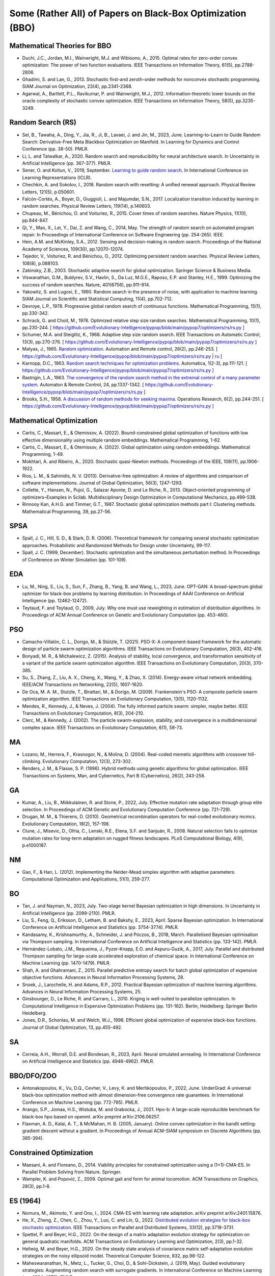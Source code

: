 Some (Rather All) of Papers on Black-Box Optimization (BBO)
===========================================================

Mathematical Theories for BBO
-----------------------------

* Duchi, J.C., Jordan, M.I., Wainwright, M.J. and Wibisono, A., 2015. Optimal rates for zero-order convex optimization: The power of two function evaluations. IEEE Transactions on Information Theory, 61(5), pp.2788-2806.
* Ghadimi, S. and Lan, G., 2013. Stochastic first-and zeroth-order methods for nonconvex stochastic programming. SIAM Journal on Optimization, 23(4), pp.2341-2368.
* Agarwal, A., Bartlett, P.L., Ravikumar, P. and Wainwright, M.J., 2012. Information-theoretic lower bounds on the oracle complexity of stochastic convex optimization. IEEE Transactions on Information Theory, 58(5), pp.3235-3249.

Random Search (RS)
------------------

* Sel, B., Tawaha, A., Ding, Y., Jia, R., Ji, B., Lavaei, J. and Jin, M., 2023, June. Learning-to-Learn to Guide Random Search: Derivative-Free Meta Blackbox Optimization on Manifold. In Learning for Dynamics and Control Conference (pp. 38-50). PMLR.
* Li, L. and Talwalkar, A., 2020. Random search and reproducibility for neural architecture search. In Uncertainty in Artificial Intelligence (pp. 367-377). PMLR.
* Sener, O. and Koltun, V., 2019, September. `Learning to guide random search <https://openreview.net/forum?id=B1gHokBKwS>`_. In International Conference on Learning Representations (ICLR).
* Chechkin, A. and Sokolov, I., 2018. Random search with resetting: A unified renewal approach. Physical Review Letters, 121(5), p.050601.
* Falcón-Cortés, A., Boyer, D., Giuggioli, L. and Majumdar, S.N., 2017. Localization transition induced by learning in random searches. Physical Review Letters, 119(14), p.140603.
* Chupeau, M., Bénichou, O. and Voituriez, R., 2015. Cover times of random searches. Nature Physics, 11(10), pp.844-847.
* Qi, Y., Mao, X., Lei, Y., Dai, Z. and Wang, C., 2014, May. The strength of random search on automated program repair. In Proceedings of International Conference on Software Engineering (pp. 254-265). IEEE.
* Hein, A.M. and McKinley, S.A., 2012. Sensing and decision-making in random search. Proceedings of the National Academy of Sciences, 109(30), pp.12070-12074.
* Tejedor, V., Voituriez, R. and Bénichou, O., 2012. Optimizing persistent random searches. Physical Review Letters, 108(8), p.088103.
* Zabinsky, Z.B., 2003. Stochastic adaptive search for global optimization. Springer Science & Business Media.
* Viswanathan, G.M., Buldyrev, S.V., Havlin, S., Da Luz, M.G.E., Raposo, E.P. and Stanley, H.E., 1999. Optimizing the success of random searches. Nature, 401(6756), pp.911-914.
* Yakowitz, S. and Lugosi, E., 1990. Random search in the presence of noise, with application to machine learning. SIAM Journal on Scientific and Statistical Computing, 11(4), pp.702-712.
* Devroye, L.P., 1978. Progressive global random search of continuous functions. Mathematical Programming, 15(1), pp.330-342.
* Schrack, G. and Choit, M., 1976. Optimized relative step size random searches. Mathematical Programming, 10(1), pp.230-244. [ https://github.com/Evolutionary-Intelligence/pypop/blob/main/pypop7/optimizers/rs/rs.py ]
* Schumer, M.A. and Steiglitz, K., 1968. Adaptive step size random search. IEEE Transactions on Automatic Control, 13(3), pp.270-276. [ https://github.com/Evolutionary-Intelligence/pypop/blob/main/pypop7/optimizers/rs/rs.py ]
* Matyas, J., 1965. `Random optimization <https://archive.org/details/sim_automation-and-remote-control_1965-02_26_2/page/n1/mode/2up>`_. Automation and Remote control, 26(2), pp.246-253. [ https://github.com/Evolutionary-Intelligence/pypop/blob/main/pypop7/optimizers/rs/rs.py | `ru <https://www.mathnet.ru/php/archive.phtml?wshow=paper&jrnid=at&paperid=11288&option_lang=eng>`_ ]
* Karnopp, D.C., 1963. `Random search techniques for optimization problems <https://www.sciencedirect.com/science/article/abs/pii/0005109863900189>`_. Automatica, 1(2-3), pp.111-121. [ https://github.com/Evolutionary-Intelligence/pypop/blob/main/pypop7/optimizers/rs/rs.py ]
* Rastrigin, L.A., 1963. `The convergence of the random search method in the extremal control of a many parameter system <https://archive.org/details/sim_automation-and-remote-control_1963-11_24_11/mode/2up?view=theater>`_. Automaton & Remote Control, 24, pp.1337-1342. [ https://github.com/Evolutionary-Intelligence/pypop/blob/main/pypop7/optimizers/rs/rs.py ]
* Brooks, S.H., 1958. `A discussion of random methods for seeking maxima <https://pubsonline.informs.org/doi/abs/10.1287/opre.6.2.244>`_. Operations Research, 6(2), pp.244-251. [ https://github.com/Evolutionary-Intelligence/pypop/blob/main/pypop7/optimizers/rs/rs.py ]

Mathematical Optimization
-------------------------

* Cartis, C., Massart, E., & Otemissov, A. (2022). Bound-constrained global optimization of functions with low effective dimensionality using multiple random embeddings. Mathematical Programming, 1-62.
* Cartis, C., Massart, E., & Otemissov, A. (2022). Global optimization using random embeddings. Mathematical Programming, 1-49.
* Mokhtari, A. and Ribeiro, A., 2020. Stochastic quasi-Newton methods. Proceedings of the IEEE, 108(11), pp.1906-1922.
* Rios, L. M., & Sahinidis, N. V. (2013). Derivative-free optimization: A review of algorithms and comparison of software implementations. Journal of Global Optimization, 56(3), 1247-1293.
* Collette, Y., Hansen, N., Pujol, G., Salazar Aponte, D. and Le Riche, R., 2013. Object‐oriented programming of optimizers–Examples in Scilab. Multidisciplinary Design Optimization in Computational Mechanics, pp.499-538.
* Rinnooy Kan, A.H.G. and Timmer, G.T., 1987. Stochastic global optimization methods part I: Clustering methods. Mathematical Programming, 39, pp.27-56.

SPSA
----

* Spall, J. C., Hill, S. D., & Stark, D. R. (2006). Theoretical framework for comparing several stochastic optimization approaches. Probabilistic and Randomized Methods for Design under Uncertainty, 99-117.
* Spall, J. C. (1999, December). Stochastic optimization and the simultaneous perturbation method. In Proceedings of Conference on Winter Simulation (pp. 101-109).

EDA
---

* Lu, M., Ning, S., Liu, S., Sun, F., Zhang, B., Yang, B. and Wang, L., 2023, June. OPT-GAN: A broad-spectrum global optimizer for black-box problems by learning distribution. In Proceedings of AAAI Conference on Artificial Intelligence (pp. 12462-12472).
* Teytaud, F. and Teytaud, O., 2009, July. Why one must use reweighting in estimation of distribution algorithms. In Proceedings of ACM Annual Conference on Genetic and Evolutionary Computation (pp. 453-460).

PSO
---

* Camacho-Villalón, C. L., Dorigo, M., & Stützle, T. (2021). PSO-X: A component-based framework for the automatic design of particle swarm optimization algorithms. IEEE Transactions on Evolutionary Computation, 26(3), 402-416.
* Bonyadi, M. R., & Michalewicz, Z. (2015). Analysis of stability, local convergence, and transformation sensitivity of a variant of the particle swarm optimization algorithm. IEEE Transactions on Evolutionary Computation, 20(3), 370-385.
* Su, S., Zhang, Z., Liu, A. X., Cheng, X., Wang, Y., & Zhao, X. (2014). Energy-aware virtual network embedding. IEEE/ACM Transactions on Networking, 22(5), 1607-1620.
* De Oca, M. A. M., Stutzle, T., Birattari, M., & Dorigo, M. (2009). Frankenstein's PSO: A composite particle swarm optimization algorithm. IEEE Transactions on Evolutionary Computation, 13(5), 1120-1132.
* Mendes, R., Kennedy, J., & Neves, J. (2004). The fully informed particle swarm: simpler, maybe better. IEEE Transactions on Evolutionary Computation, 8(3), 204-210.
* Clerc, M., & Kennedy, J. (2002). The particle swarm-explosion, stability, and convergence in a multidimensional complex space. IEEE Transactions on Evolutionary Computation, 6(1), 58-73.

MA
--

* Lozano, M., Herrera, F., Krasnogor, N., & Molina, D. (2004). Real-coded memetic algorithms with crossover hill-climbing. Evolutionary Computation, 12(3), 273-302.
* Renders, J. M., & Flasse, S. P. (1996). Hybrid methods using genetic algorithms for global optimization. IEEE Transactions on Systems, Man, and Cybernetics, Part B (Cybernetics), 26(2), 243-258.

GA
--

* Kumar, A., Liu, B., Miikkulainen, R. and Stone, P., 2022, July. Effective mutation rate adaptation through group elite selection. In Proceedings of ACM Genetic and Evolutionary Computation Conference (pp. 721-729).
* Drugan, M. M., & Thierens, D. (2010). Geometrical recombination operators for real-coded evolutionary mcmcs. Evolutionary Computation, 18(2), 157-198.
* Clune, J., Misevic, D., Ofria, C., Lenski, R.E., Elena, S.F. and Sanjuán, R., 2008. Natural selection fails to optimize mutation rates for long-term adaptation on rugged fitness landscapes. PLoS Computational Biology, 4(9), p.e1000187.

NM
--
* Gao, F., & Han, L. (2012). Implementing the Nelder-Mead simplex algorithm with adaptive parameters. Computational Optimization and Applications, 51(1), 259-277.

BO
--
* Tan, J. and Nayman, N., 2023, July. Two-stage kernel Bayesian optimization in high dimensions. In Uncertainty in Artificial Intelligence (pp. 2099-2110). PMLR.
* Liu, S., Feng, Q., Eriksson, D., Letham, B. and Bakshy, E., 2023, April. Sparse Bayesian optimization. In International Conference on Artificial Intelligence and Statistics (pp. 3754-3774). PMLR.
* Kandasamy, K., Krishnamurthy, A., Schneider, J. and Póczos, B., 2018, March. Parallelised Bayesian optimisation via Thompson sampling. In International Conference on Artificial Intelligence and Statistics (pp. 133-142). PMLR.
* Hernández-Lobato, J.M., Requeima, J., Pyzer-Knapp, E.O. and Aspuru-Guzik, A., 2017, July. Parallel and distributed Thompson sampling for large-scale accelerated exploration of chemical space. In International Conference on Machine Learning (pp. 1470-1479). PMLR.
* Shah, A. and Ghahramani, Z., 2015. Parallel predictive entropy search for batch global optimization of expensive objective functions. Advances in Neural Information Processing Systems, 28.
* Snoek, J., Larochelle, H. and Adams, R.P., 2012. Practical Bayesian optimization of machine learning algorithms. Advances in Neural Information Processing Systems, 25.
* Ginsbourger, D., Le Riche, R. and Carraro, L., 2010. Kriging is well-suited to parallelize optimization. In Computational Intelligence in Expensive Optimization Problems (pp. 131-162). Berlin, Heidelberg: Springer Berlin Heidelberg.
* Jones, D.R., Schonlau, M. and Welch, W.J., 1998. Efficient global optimization of expensive black-box functions. Journal of Global Optimization, 13, pp.455-492.

SA
--

* Correia, A.H., Worrall, D.E. and Bondesan, R., 2023, April. Neural simulated annealing. In International Conference on Artificial Intelligence and Statistics (pp. 4946-4962). PMLR.

BBO/DFO/ZOO
-----------

* Antonakopoulos, K., Vu, D.Q., Cevher, V., Levy, K. and Mertikopoulos, P., 2022, June. UnderGrad: A universal black-box optimization method with almost dimension-free convergence rate guarantees. In International Conference on Machine Learning (pp. 772-795). PMLR.
* Arango, S.P., Jomaa, H.S., Wistuba, M. and Grabocka, J., 2021. Hpo-b: A large-scale reproducible benchmark for black-box hpo based on openml. arXiv preprint arXiv:2106.06257.
* Flaxman, A. D., Kalai, A. T., & McMahan, H. B. (2005, January). Online convex optimization in the bandit setting: gradient descent without a gradient. In Proceedings of Annual ACM-SIAM symposium on Discrete Algorithms (pp. 385-394).

Constrained Optimization
------------------------

* Maesani, A. and Floreano, D., 2014. Viability principles for constrained optimization using a (1+1)-CMA-ES. In Parallel Problem Solving from Nature. Springer.
* Wampler, K. and Popović, Z., 2009. Optimal gait and form for animal locomotion. ACM Transactions on Graphics, 28(3), pp.1-8.

ES (1964)
---------

* Nomura, M., Akimoto, Y. and Ono, I., 2024. CMA-ES with learning rate adaptation. arXiv preprint arXiv:2401.15876.
* He, X., Zheng, Z., Chen, C., Zhou, Y., Luo, C. and Lin, Q., 2022. `Distributed evolution strategies for black-box stochastic optimization <https://ieeexplore.ieee.org/abstract/document/9762038>`_. IEEE Transactions on Parallel and Distributed Systems, 33(12), pp.3718-3731.
* Spettel, P. and Beyer, H.G., 2022. On the design of a matrix adaptation evolution strategy for optimization on general quadratic manifolds. ACM Transactions on Evolutionary Learning and Optimization, 2(3), pp.1-32.
* Hellwig, M. and Beyer, H.G., 2020. On the steady state analysis of covariance matrix self-adaptation evolution strategies on the noisy ellipsoid model. Theoretical Computer Science, 832, pp.98-122.
* Maheswaranathan, N., Metz, L., Tucker, G., Choi, D., & Sohl-Dickstein, J. (2019, May). Guided evolutionary strategies: Augmenting random search with surrogate gradients. In International Conference on Machine Learning (pp. 4264-4273). PMLR.
* Choromanski, K., Rowland, M., Sindhwani, V., Turner, R., & Weller, A. (2018, July). Structured evolution with compact architectures for scalable policy optimization. In International Conference on Machine Learning (pp. 970-978). PMLR.
* Beyer, H.G. and Hellwig, M., 2016. The dynamics of cumulative step size adaptation on the ellipsoid model. Evolutionary Computation, 24(1), pp.25-57.
* Beyer, H.G., 2014. Convergence analysis of evolutionary algorithms that are based on the paradigm of information geometry. Evolutionary Computation, 22(4), pp.679-709.
* Makukhin, K., 2014. Evolution strategies with an RBM-based meta-model. In Proceedings of Knowledge Management and Acquisition for Smart Systems and Services (pp. 246-259). Springer.
* Pošík, P., Huyer, W. and Pál, L., 2012. A comparison of global search algorithms for continuous black box optimization. Evolutionary Computation, 20(4), pp.509-541.
* Arnold, D.V. and Salomon, R., 2007. Evolutionary gradient search revisited. IEEE Transactions on Evolutionary Computation, 11(4), pp.480-495.
* Ulmer, H., Streichert, F. and Zell, A., 2005. Model assisted evolution strategies. In Knowledge Incorporation in Evolutionary Computation (pp. 333-355). Springer Berlin Heidelberg.
* Arnold, D.V. and Beyer, H.G., 2004. Performance analysis of evolutionary optimization with cumulative step length adaptation. IEEE Transactions on Automatic Control, 49(4), pp.617-622.
* Beyer, H.G. and Arnold, D.V., 2003. Qualms regarding the optimality of cumulative path length control in CSA/CMA-evolution strategies. Evolutionary Computation, 11(1), pp.19-28.
* Schwefel, H.P., 1981. Numerical optimization of computer models. John Wiley & Sons, Inc.

SPSA
----

https://github.com/jgomezdans/spsa

